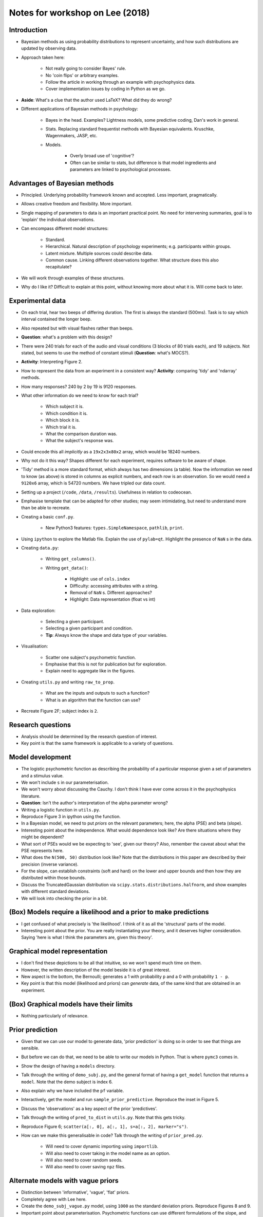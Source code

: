
Notes for workshop on Lee (2018)
================================

Introduction
------------

* Bayesian methods as using probability distributions to represent uncertainty, and how such distributions are updated by observing data.

* Approach taken here:

   * Not really going to consider Bayes' rule.
   * No 'coin flips' or arbitrary examples.
   * Follow the article in working through an example with psychophysics data.
   * Cover implementation issues by coding in Python as we go.

* **Aside**: What's a clue that the author used LaTeX? What did they do wrong?

* Different applications of Bayesian methods in psychology:

   * Bayes in the head. Examples? Lightness models, some predictive coding, Dan's work in general.
   * Stats. Replacing standard frequentist methods with Bayesian equivalents. Kruschke, Wagenmakers, JASP, etc.
   * Models.

      * Overly broad use of 'cognitive'?
      * Often can be similar to stats, but difference is that model ingredients and parameters are linked to psychological processes.


Advantages of Bayesian methods
------------------------------

* Principled. Underlying probability framework known and accepted. Less important, pragmatically.

* Allows creative freedom and flexibility. More important.

* Single mapping of parameters to data is an important practical point. No need for intervening summaries, goal is to 'explain' the individual observations.

* Can encompass different model structures:

   * Standard.
   * Hierarchical. Natural description of psychology experiments; e.g. participants within groups.
   * Latent mixture. Multiple sources could describe data.
   * Common cause. Linking different observations together. What structure does this also recapitulate?

* We will work through examples of these structures.

* Why do I like it? Difficult to explain at this point, without knowing more about what it is. Will come back to later.


Experimental data
-----------------

* On each trial, hear two beeps of differing duration. The first is always the standard (500ms). Task is to say which interval contained the longer beep.

* Also repeated but with visual flashes rather than beeps.

* **Question**: what's a problem with this design?

* There were 240 trials for each of the audio and visual conditions (3 blocks of 80 trials each), and 19 subjects. Not stated, but seems to use the method of constant stimuli (**Question**: what's MOCS?).

* **Activity**: Interpreting Figure 2.

* How to represent the data from an experiment in a consistent way? **Activity**: comparing 'tidy' and 'ndarray' methods.

* How many responses? 240 by 2 by 19 is 9120 responses.

* What other information do we need to know for each trial?

   * Which subject it is.
   * Which condition it is.
   * Which block it is.
   * Which trial it is.
   * What the comparison duration was.
   * What the subject's response was.

* Could encode this all *implicitly* as a ``19x2x3x80x2`` array, which would be 18240 numbers.

* Why not do it this way? Shapes different for each experiment, requires software to be aware of shape.

* 'Tidy' method is a more standard format, which always has two dimensions (a table). Now the information we need to know (as above) is stored in columns as explicit numbers, and each row is an observation. So we would need a ``9120x6`` array, which is 54720 numbers. We have tripled our data count.

* Setting up a project (``/code``, ``/data``, ``/results``). Usefulness in relation to codeocean.

* Emphasise template that can be adapted for other studies; may seem intimidating, but need to understand more than be able to recreate.

* Creating a basic ``conf.py``.

   * New Python3 features: ``types.SimpleNamespace``, ``pathlib``, ``print``.

* Using ``ipython`` to explore the Matlab file. Explain the use of ``pylab=qt``. Highlight the presence of ``NaN`` s in the data.

* Creating ``data.py``:

   * Writing ``get_columns()``.
   * Writing ``get_data()``:

      * Highlight: use of ``cols.index``
      * Difficulty: accessing attributes with a string.
      * Removal of ``NaN`` s. Different approaches?
      * Highlight: Data representation (float vs int)

* Data exploration:

   * Selecting a given participant.
   * Selecting a given participant and condition.
   * **Tip**: Always know the shape and data type of your variables.

* Visualisation:

   * Scatter one subject's psychometric function.
   * Emphasise that this is not for publication but for exploration.
   * Explain need to aggregate like in the figures.

* Creating ``utils.py`` and writing ``raw_to_prop``.

   * What are the inputs and outputs to such a function?
   * What is an algorithm that the function can use?

* Recreate Figure 2F; subject index is ``2``.


Research questions
------------------

* Analysis should be determined by the research question of interest.

* Key point is that the same framework is applicable to a variety of questions.


Model development
-----------------

* The logistic psychometric function as describing the probability of a particular response given a set of parameters and a stimulus value.

* We won't include ``s`` in our parameterisation.

* We won't worry about discussing the Cauchy. I don't think I have ever come across it in the psychophysics literature.

* **Question**: Isn't the author's interpretation of the alpha parameter wrong?

* Writing a logistic function in ``utils.py``.

* Reproduce Figure 3 in ipython using the function.

* In a Bayesian model, we need to put *priors* on the relevant parameters; here, the alpha (PSE) and beta (slope).

* Interesting point about the independence. What would dependence look like? Are there situations where they might be dependent?

* What sort of PSEs would we be expecting to 'see', given our theory? Also, remember the caveat about what the PSE represents here.

* What does the ``N(500, 50)`` distribution look like? Note that the distributions in this paper are described by their precision (inverse variance).

* For the slope, can establish constraints (soft and hard) on the lower and upper bounds and then how they are distributed within those bounds.

* Discuss the TruncatedGaussian distribution via ``scipy.stats.distributions.halfnorm``, and show examples with different standard deviations.

* We will look into checking the prior in a bit.


(Box) Models require a likelihood and a prior to make predictions
-----------------------------------------------------------------

* I get confused of what precisely is 'the likelihood'. I think of it as all the 'structural' parts of the model.

* Interesting point about the prior. You are really instantiating your theory, and it deserves higher consideration. Saying 'here is what I think the parameters are, given this theory'.


Graphical model representation
------------------------------

* I don't find these depictions to be all that intuitive, so we won't spend much time on them.

* However, the written description of the model beside it is of great interest.

* New aspect is the bottom, the Bernoulli; generates a 1 with probability ``p`` and a 0 with probability ``1 - p``.

* Key point is that this model (likelihood and priors) can *generate* data, of the same kind that are obtained in an experiment.


(Box) Graphical models have their limits
----------------------------------------

* Nothing particularly of relevance.


Prior prediction
----------------

* Given that we can use our model to generate data, 'prior prediction' is doing so in order to see that things are sensible.

* But before we can do that, we need to be able to write our models in Python. That is where ``pymc3`` comes in.

* Show the design of having a  ``models`` directory.

* Talk through the writing of ``demo_subj.py``, and the general format of having a ``get_model`` function that returns a ``model``. Note that the demo subject is index 6.

* Also explain why we have included the ``pf`` variable.

* Interactively, get the model and run ``sample_prior_predictive``. Reproduce the inset in Figure 5.

* Discuss the 'observations' as a key aspect of the prior 'predictives'.

* Talk through the writing of ``pred_to_dist`` in ``utils.py``. Note that this gets tricky.

* Reproduce Figure 6; ``scatter(a[:, 0], a[:, 1], s=a[:, 2], marker="s")``.

* How can we make this generalisable in code? Talk through the writing of ``prior_pred.py``.

   * Will need to cover dynamic importing using ``importlib``.
   * Will also need to cover taking in the model name as an option.
   * Will also need to cover random seeds.
   * Will also need to cover saving ``npz`` files.


Alternate models with vague priors
----------------------------------

* Distinction between 'informative', 'vague', 'flat' priors.

* Completely agree with Lee here.

* Create the ``demo_subj_vague.py`` model, using ``1000`` as the standard deviation priors. Reproduce Figures 8 and 9.

* Important point about parameterisation. Psychometric functions can use different formulations of the slope, and that matters for the prior.


(Box) Flat and uninformative priors are not the same thing
----------------------------------------------------------

* Definitely not the case that uniform (flat) is the same as uninformative.

* I'm still not clear on this though; to me, it is legitimately uninformative for the PSE, but 'informative' for the slope (in that it conveys strong predictions about the form of the function).


Parameter inference
-------------------

* Alright, now we have our model set up, we are ready to perform 'inference' by applying Bayes' rule.

* Basically, if we had the maths then we could write down an equation that would tell us the posterior probability distribution of our parameters (alpha and beta) given our likelihood and prior.

* But we usually don't - instead, we use a sampling procedure called Markov-Chain Monte-Carlo (MCMC) sampling. The idea is that this algorithm allows us to draw values (samples) from the joint posterior distribution. With enough samples, these draws approximate the posterior distributions that we would have worked out with maths.

* We won't go into the mechanics of how it works, mostly because I don't really know. But we will look into check that it does work OK.

* Run through an example trace procedure in ipython.

* Show the ``pymc3`` functions:

   * ``pm.plot_posterior``
   * ``pm.traceplot``
   * ``pm.autocorrplot``
   * ``pm.summary``
   * Also a scatter of the joint alpha and beta.

* Show the ``pf`` overlaid on the raw proportions to recreate Figure 13. Note that one point is off - I think that is because this subject had a ``NaN`` that the author didn't take into account.

* Walk through writing ``trace.py`` to make it more concrete, again.


(Box) Inference is not inversion
--------------------------------

* Important note that people call the sampling process 'fitting', and that the posterior characterises the 'best fit'. There isn't any real optimisation going on though - like I said before, if we knew the maths then we just evaluate the equation. The sampling aspect can make it seem like optimisation.

* Better to think of it as 'updating', from prior to posterior in light of data.

Posterior prediction
--------------------

* Does the model provide a reasonable account of the data? One way to tell is by looking at draws from the posterior. If those are systematically different from the actual data, something is awry.

* Run ``pm.sample_posterior_predictive`` in ipython. Reproduce Figure 14.

* Walk through writing ``post_pred.py``.


(Box) Describing data is not the same as predicting data
--------------------------------------------------------

* As a general rule, we need to be very careful when using the term 'predict'. In our usage, it is almost certainly going to be wrong. That is also the case with 'posterior predictives', as noted here.

* Interesting point about the priors actually being the predictions.

* Recapitulates the point about using posterior predictives; good isn't that informative, bad refutes.


Interpreting and summarising the posterior distribution
-------------------------------------------------------

* What do you do with the posterior? Say if you have done 50000 samples and have 10 parameters, then you have a 50000x10 set of numbers. Can be unwieldy.

* One strategy is marginalisation: summing over (integrating out) all of the other parameters to produce a one-dimensional vector of 50000 numbers.

* These can then be shown in a histogram, and summarised further by their mean and 95% highest posterior density interval ('credible interval').

* Show ``pm.plot_posterior`` again. Also show with ``kde_plot=True`` argument.


Model testing using prior and posterior distributions
-----------------------------------------------------

* How can we do hypothesis testing? Say if our hypothesis is that the subject is biased (their PSE is not equal to zero). We can define a null hypothesis that alpha is exactly zero and compare the evidence for that hypothesis against an alternative that the PSE is different from zero.

* Relative evidence can be evaluated by a 'Bayes factor'; this quantifies how many more times likely one model is than another in producing the observed data. There are rough guidelines to the sort of categories a given Bayes factor could be thought of (anecdotal, weak, strong, extreme), but can also just be interpreted continuously.

* If the null is a 'nested' version of the alternative (that is, the same except it is a particular instance of the alternative), can use the ratio of the prior and the posterior at the 'point of difference'. This is the Savage-Dickey ratio.

* I find the Savage-Dickey method pretty challenging philosophically. The alternative prior must have some mass at zero, in order for the calculation to work - but the alternative is meant to embody the hypothesis that the parameter *isn't* zero. I don't see how those things can be reconciled.

* However, we will see a more general strategy for computing Bayes factors. They end up the same as the Savage-Dickey method, in my experience - so it seems like just a handy shortcut rather than anything to think too deeply about.

* How can we compute it? We need to be able to evaluate the prior and the posterior at zero. That is straightforward for the prior; demonstrate use of ``scipy.stats.distributions.norm.pdf``.

* The posterior is tricker - all we have is a bunch of samples. How can we read off the density at a particular value? One reasonable approach is to use a kernel density estimate; talk though ``scipy.stats.gaussian_kde``.

* Also discuss about how it embodies the difficulty of finding evidence against small effects. Say if the prior was very tight, can we still obtain good evidence for the null?

* Evaluating the posterior can get tricky for beta, which is bounded. Not an issue here, but does come up. Need to use a KDE method that is aware of bounds; ``pyqt_fit`` is the best that I have found. Though this paper also mentions an interesting method where that use 'bins' of various sizes.


(Box) Model selection inferences based on parameter posteriors is perilous
--------------------------------------------------------------------------

* Relates to the question of hypothesis testing versus estimation.

* I agree with Lee and with Wagenmakers et al. (2018); need to first use model selection / hypothesis testing to work out if an effect 'exists' before worrying about estimating it's properties.

* Note that this goes against the Kruschke school of Bayes analysis.


Sensitivity analysis
--------------------

* If the specifics of a given prior are fairly arbitrary, then good to check how the particular arbitrary choice might have affected the posteriors.

* Important to note though that this only applies to priors with a degree of arbitrariness. If your priors are well specified by theory, then you don't want to have similar posteriors if you mess around with the prior.

* Can also change the likelihood, for example by including the potential for sequential effects that make successive trials non-independent.

* They propose an adjustment to ``p`` based on the previous decision.

* **Question:** This seems like a problem to me, as parameterised. Can get probabilities less than zero or greater than one?

* **Question:** Another subtlety regards what is being carried over. Is it the 'response' (i.e. pressing left or right) or the stimulus that response maps on to? They are confounded in this design, but won't be in most.


Latent-mixture modeling
-----------------------

* We have to deal with 'lapses', particularly when using naive first-year participants. This section describes a really interesting way of dealing with them.

* Basically, have two potential processes that can generate a response on a given trial. One is the stimulus-driven psychometric function, and the other is a stimulus-independent lapse function.

* Introduces new parameters to the demo subject model. Working 'backwards':

   * ``z`` is a binary variable with a value for every trial. It indicates whether the trial is a lapse (1) or a normal (0) trial.
   * ``phi`` is a single value that represents the probability that a given trial will be a lapse trial.
   * ``theta^c`` is a binary variable with what the lapse response 'would' be on every trial.
   * ``psi`` is a single value that represents the probability that a given lapse would be a 'longer' (1) or a 'shorter' (0) response.

* Talk through writing of the ``lapses.py`` model, and run it using ``trace.py``. Note that it will take about 10 minutes.

* Discuss the warning messages, and show the autocorrelation plots for the key variables.

* Look at the posterior of the ``phi`` parameter; this is akin to the 'lapse rate'.

* Plot the mean of the ``z`` parameter, over trials. This should reproduce the inset in Figure 21.

* **Question:** Is a U(0, 1) a reasonable prior for the lapse rate?

* **Question:** How should the response be conceptualised in the lapse trials - towards an interval or towards a stimulus?

* **Question::** How does this method behave with stimulus levels determined by an adaptive procedure? They don't typically have many out near the 'tails', so might be difficult to identify lapses?


(Box) Parameter estimation as model selection
---------------------------------------------

* Can use the same sort of 'indicator variable' approach to estimate a Bayes factor, rather than a Savage-Dickey.

* Note that these tend to be difficult to sample, in my experience. May need to investigate further using a ``pm.Mixture`` rather than a discrete variable.


Hierarchical modeling
---------------------

* Probably the most useful 'extra' concept.

* Can think of a continuum from treating different subjects as independent to identical. Hierarchical modeling allows a middle ground.

* Each subject's parameters are drawn from a parent distribution.

* Talk through coding ``group.py``. Need to mention the trickiness around the subject indices.

* Implement it without using ``testval`` first, and explain the error. Look at ``model.check_test_point()``.

* Set the ``testval`` arguments and re-run.

* Note the issues with the ``alpha_sd`` and ``beta_sd`` parameters. Set the upper limit of ``alpha_sd`` to 100 and re-run.

* Look at ``pm.forestplot(trace, varnames=["alphas"])``, and the same with betas.

* Discuss 'non-centred parameterisation', and change alphas

* Interesting to look at the paired trace of ``beta_mu`` and ``beta_sd``.


(Box) Cognitive and statistical models of individual differences
----------------------------------------------------------------

* The 'hierarchical' approach is similar to a random effects model, as is used in something like ANOVA.

* I don't quite follow the 'simple extension' using a latent mixture model.

* Interesting point about individual differences approaches lacking theory. Indeed, most predict that everyone would behave the same.


Finding invariances
-------------------

* Interesting points about 'invariances', and how such null results relate to the standard null-hypothesis frequentist testing framework.

* This is highly relevant to our work; are the psychometric parameters for two different parameters the same or different?

* Talk through the creation of ``av_cmp.py`` and run. Scatter the deltas against one another, should produce Figure 28B.

* Interesting point about the Krushke way of doing it; estimate separately and then perform inference on the samplewise difference. I don't really understand the justification though.


Common-cause modeling
---------------------

* Pretty straightforward; if you are willing to state that the two conditions are identical, then you can model them both with the same parameters. Because you have more data, the posterior estimates are more certain.

* Copy ``av_cmp.py`` to ``common_cause.py`` and convert it and run.

* But, can be biased if this assumption was wrong. If time, can compare the posterior predictives for the two conditions against the raw data.


(Box) The generality and paucity of common-cause models
-------------------------------------------------------

* Interesting comments about identify common causes.

* One example where we have tried to do something similar (kind of?) is in Elizabeth's experiment, where we had people do both scene and face recognition tasks to try and identify a common component.


Prediction and generalisation
-----------------------------

* Main point here is that it copes with 'missing' data well, because it can just be estimated.

* See for example Sol's experiment, where some subjects were good except for one condition where they had had enough. We can label that dodgy condition as 'missing' and estimate it from their performance on the other conditions and the performance of the other subjects.


Conclusion
----------

* Why a 'narrow but critical role'?

* What I like:

   * That it is all done in one step, and the raw data remains the fundamental unit.

   * Thinking in a generative way, about the sort of processes that could produce the observed data.

   * That the outcomes tend to be 'sensible' and readily interpretable.

   * That it is easy to tinker with the construction of a model.

* What I don't like:

   * It can be tricky to get the samplers to be well behaved.

   * It can be hard to pin down and defend an appropriate prior.

   * Hierarchical models, in particular, need lots of data and careful choice of model specification.

   * The surface level understanding of Bayesian methods seem easier than frequentist, but I'm worried that I'm missing the deeper aspects that flips that around.

   * ``pymc3`` can be tricky to interact with and debug, due to the use of the ``theano`` machine learning library.


